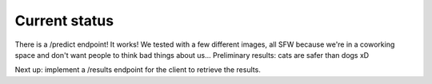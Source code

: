 Current status
--------------

There is a /predict endpoint! It works! We tested with a few different images, all SFW because we're in a coworking space and don't want people to think bad things about us...
Preliminary results: cats are safer than dogs xD

Next up: implement a /results endpoint for the client to retrieve the results.
